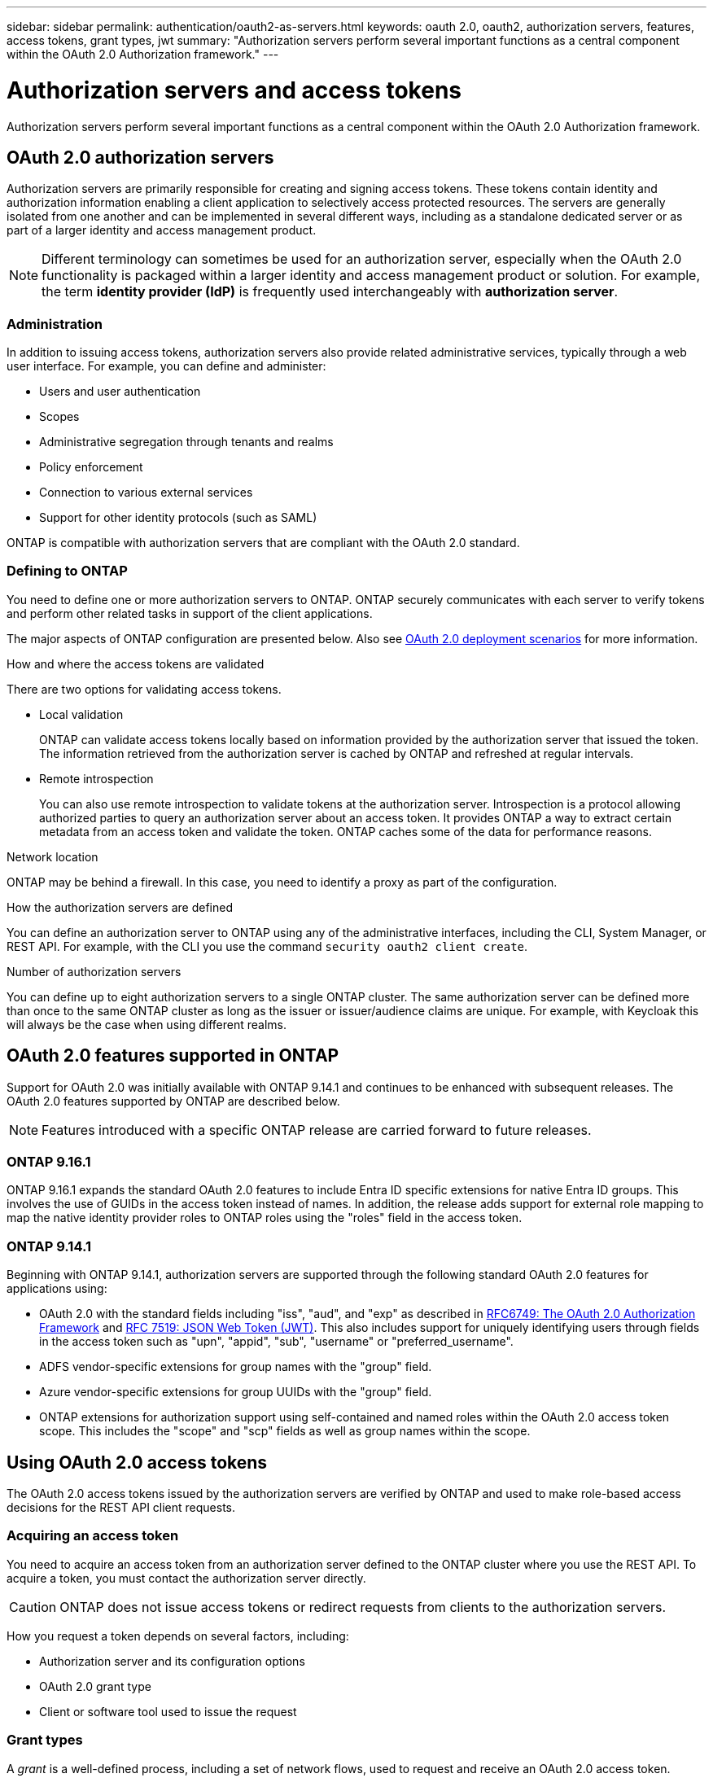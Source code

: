 ---
sidebar: sidebar
permalink: authentication/oauth2-as-servers.html
keywords: oauth 2.0, oauth2, authorization servers, features, access tokens, grant types, jwt
summary: "Authorization servers perform several important functions as a central component within the OAuth 2.0 Authorization framework."
---

= Authorization servers and access tokens
:hardbreaks:
:nofooter:
:icons: font
:linkattrs:
:imagesdir: ../media/

[.lead]
Authorization servers perform several important functions as a central component within the OAuth 2.0 Authorization framework.

== OAuth 2.0 authorization servers

Authorization servers are primarily responsible for creating and signing access tokens. These tokens contain identity and authorization information enabling a client application to selectively access protected resources. The servers are generally isolated from one another and can be implemented in several different ways, including as a standalone dedicated server or as part of a larger identity and access management product.

[NOTE]
Different terminology can sometimes be used for an authorization server, especially when the OAuth 2.0 functionality is packaged within a larger identity and access management product or solution. For example, the term *identity provider (IdP)* is frequently used interchangeably with *authorization server*.

=== Administration

In addition to issuing access tokens, authorization servers also provide related administrative services, typically through a web user interface. For example, you can define and administer:

* Users and user authentication
* Scopes
* Administrative segregation through tenants and realms
* Policy enforcement
* Connection to various external services
* Support for other identity protocols (such as SAML)

ONTAP is compatible with authorization servers that are compliant with the OAuth 2.0 standard.

=== Defining to ONTAP

You need to define one or more authorization servers to ONTAP. ONTAP securely communicates with each server to verify tokens and perform other related tasks in support of the client applications.

The major aspects of ONTAP configuration are presented below. Also see link:../authentication/oauth2-deployment-scenarios.html[OAuth 2.0 deployment scenarios] for more information.

.How and where the access tokens are validated

There are two options for validating access tokens.

* Local validation
+
ONTAP can validate access tokens locally based on information provided by the authorization server that issued the token. The information retrieved from the authorization server is cached by ONTAP and refreshed at regular intervals.

* Remote introspection
+
You can also use remote introspection to validate tokens at the authorization server. Introspection is a protocol allowing authorized parties to query an authorization server about an access token. It provides ONTAP a way to extract certain metadata from an access token and validate the token. ONTAP caches some of the data for performance reasons.

.Network location

ONTAP may be behind a firewall. In this case, you need to identify a proxy as part of the configuration.

.How the authorization servers are defined

You can define an authorization server to ONTAP using any of the administrative interfaces, including the CLI, System Manager, or REST API. For example, with the CLI you use the command `security oauth2 client create`.

.Number of authorization servers

You can define up to eight authorization servers to a single ONTAP cluster. The same authorization server can be defined more than once to the same ONTAP cluster as long as the issuer or issuer/audience claims are unique. For example, with Keycloak this will always be the case when using different realms.

== OAuth 2.0 features supported in ONTAP

Support for OAuth 2.0 was initially available with ONTAP 9.14.1 and continues to be enhanced with subsequent releases. The OAuth 2.0 features supported by ONTAP are described below.

[NOTE]
Features introduced with a specific ONTAP release are carried forward to future releases.

=== ONTAP 9.16.1

ONTAP 9.16.1 expands the standard OAuth 2.0 features to include Entra ID specific extensions for native Entra ID groups. This involves the use of GUIDs in the access token instead of names. In addition, the release adds support for external role mapping to map the native identity provider roles to ONTAP roles using the "roles" field in the access token.

=== ONTAP 9.14.1

Beginning with ONTAP 9.14.1, authorization servers are supported through the following standard OAuth 2.0 features for applications using:

* OAuth 2.0 with the standard fields including "iss", "aud", and "exp" as described in https://www.rfc-editor.org/rfc/rfc6749[RFC6749: The OAuth 2.0 Authorization Framework^] and https://www.rfc-editor.org/rfc/rfc7519[RFC 7519: JSON Web Token (JWT)^]. This also includes support for uniquely identifying users through fields in the access token such as "upn", "appid", "sub", "username" or "preferred_username".
* ADFS vendor-specific extensions for group names with the "group" field.
* Azure vendor-specific extensions for group UUIDs with the "group" field.
* ONTAP extensions for authorization support using self-contained and named roles within the OAuth 2.0 access token scope. This includes the "scope" and "scp" fields as well as group names within the scope.

== Using OAuth 2.0 access tokens

The OAuth 2.0 access tokens issued by the authorization servers are verified by ONTAP and used to make role-based access decisions for the REST API client requests.

=== Acquiring an access token

You need to acquire an access token from an authorization server defined to the ONTAP cluster where you use the REST API. To acquire a token, you must contact the authorization server directly.

[CAUTION]
ONTAP does not issue access tokens or redirect requests from clients to the authorization servers.

How you request a token depends on several factors, including:

* Authorization server and its configuration options
* OAuth 2.0 grant type
* Client or software tool used to issue the request

=== Grant types

A _grant_ is a well-defined process, including a set of network flows, used to request and receive an OAuth 2.0 access token. Several different grant types can be used depending on the client, environment, and security requirements. A list of the popular grant types is presented in the table below.

[cols="25,75"*,options="header"]
|===
|Grant type
|Description
|Client credentials
|A popular grant type based on using only credentials (such as an ID and shared secret). The client is assumed to have a close trust relationship with the resource owner.
|Password
|The resource owner password credentials grant type can be used in cases where the resource owner has an established trust relation with the client. It can also be useful when migrating legacy HTTP clients to OAuth 2.0.
|Authorization code
|This is an ideal grant type for confidential clients and is based on a redirection-based flow. It can be used to obtain both an access token and refresh token.
|===

=== JWT contents

An OAuth 2.0 access token is formatted as a JWT. The content is created by the authorization server based on your configuration. However, the tokens are opaque to the client applications. A client has no reason to inspect a token or to be aware of the contents.

Each JWT access token contains a set of claims. The claims describe characteristics of the issuer and the authorization based on administrative definitions at the authorization server. Some of the claims registered with the standard are described in the table below. All the strings are case sensitive.

[cols="20,15,65"*,options="header"]
|===
|Claim
|Keyword
|Description
|Issuer
|iss
|Identifies the principal that issued the token. The claim processing is application specific.
|Subject
|sub
|The subject or user of the token. The name is scoped to be globally or locally unique.
|Audience
|aud
|The recipients the token is intended for. Implemented as an array of strings.
|Expiration
|exp
|The time after which the token expires and must be rejected.
|===

See https://www.rfc-editor.org/info/rfc7519[RFC 7519: JSON Web Tokens^] for more information.

// DMP - November 5 2024 - ONTAPDOC-2163
